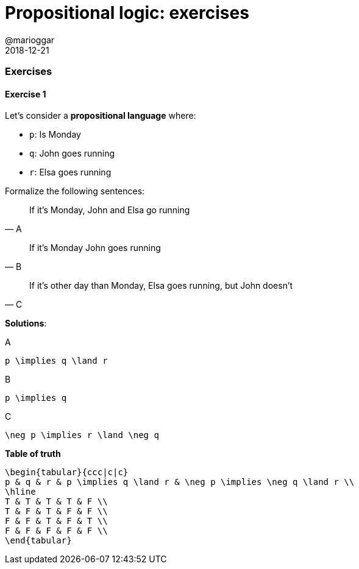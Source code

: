 = Propositional logic: exercises
@marioggar
2018-12-21
:jbake-type: post
:jbake-status: published
:jbake-tags: cs, logic
:sources: ../../../../../../../sources/2018/12/logic_exercises
:idprefix:

=== Exercises

==== Exercise 1

Let's consider a *propositional language* where:

- `p`: Is Monday
- `q`: John goes running
- `r`: Elsa goes running

Formalize the following sentences:

"If it's Monday, John and Elsa go running"
-- A

"If it's Monday John goes running"
-- B

"If it's other day than Monday, Elsa goes running, but John doesn't"
-- C

*Solutions*:

[mathx, width=200, height=120]
.A
----
p \implies q \land r
----

[mathx, width=150, height=120]
.B
----
p \implies q
----

[mathx, width=200, height=120]
.C
----
\neg p \implies r \land \neg q
----

*Table of truth*

[mathx, width=450, height=450]
----
\begin{tabular}{ccc|c|c}
p & q & r & p \implies q \land r & \neg p \implies \neg q \land r \\
\hline
T & T & T & T & F \\
T & F & T & F & F \\
F & F & T & F & T \\
F & F & F & F & F \\
\end{tabular}
----